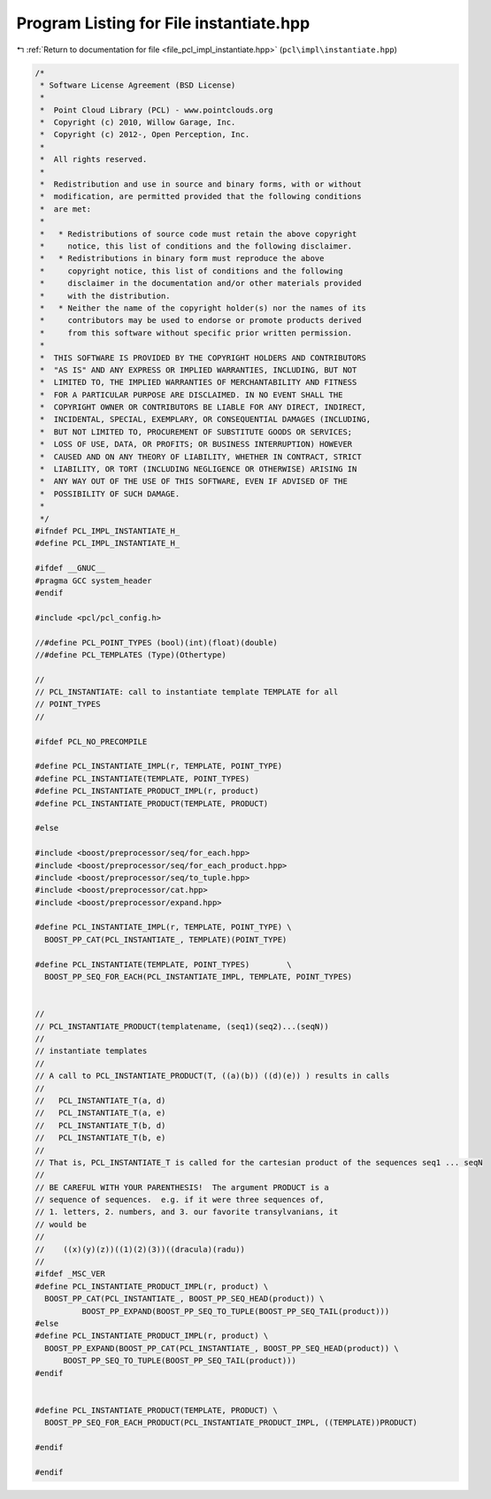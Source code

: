 
.. _program_listing_file_pcl_impl_instantiate.hpp:

Program Listing for File instantiate.hpp
========================================

|exhale_lsh| :ref:`Return to documentation for file <file_pcl_impl_instantiate.hpp>` (``pcl\impl\instantiate.hpp``)

.. |exhale_lsh| unicode:: U+021B0 .. UPWARDS ARROW WITH TIP LEFTWARDS

.. code-block:: cpp

   /*
    * Software License Agreement (BSD License)
    *
    *  Point Cloud Library (PCL) - www.pointclouds.org
    *  Copyright (c) 2010, Willow Garage, Inc.
    *  Copyright (c) 2012-, Open Perception, Inc.
    *
    *  All rights reserved.
    *
    *  Redistribution and use in source and binary forms, with or without
    *  modification, are permitted provided that the following conditions
    *  are met:
    *
    *   * Redistributions of source code must retain the above copyright
    *     notice, this list of conditions and the following disclaimer.
    *   * Redistributions in binary form must reproduce the above
    *     copyright notice, this list of conditions and the following
    *     disclaimer in the documentation and/or other materials provided
    *     with the distribution.
    *   * Neither the name of the copyright holder(s) nor the names of its
    *     contributors may be used to endorse or promote products derived
    *     from this software without specific prior written permission.
    *
    *  THIS SOFTWARE IS PROVIDED BY THE COPYRIGHT HOLDERS AND CONTRIBUTORS
    *  "AS IS" AND ANY EXPRESS OR IMPLIED WARRANTIES, INCLUDING, BUT NOT
    *  LIMITED TO, THE IMPLIED WARRANTIES OF MERCHANTABILITY AND FITNESS
    *  FOR A PARTICULAR PURPOSE ARE DISCLAIMED. IN NO EVENT SHALL THE
    *  COPYRIGHT OWNER OR CONTRIBUTORS BE LIABLE FOR ANY DIRECT, INDIRECT,
    *  INCIDENTAL, SPECIAL, EXEMPLARY, OR CONSEQUENTIAL DAMAGES (INCLUDING,
    *  BUT NOT LIMITED TO, PROCUREMENT OF SUBSTITUTE GOODS OR SERVICES;
    *  LOSS OF USE, DATA, OR PROFITS; OR BUSINESS INTERRUPTION) HOWEVER
    *  CAUSED AND ON ANY THEORY OF LIABILITY, WHETHER IN CONTRACT, STRICT
    *  LIABILITY, OR TORT (INCLUDING NEGLIGENCE OR OTHERWISE) ARISING IN
    *  ANY WAY OUT OF THE USE OF THIS SOFTWARE, EVEN IF ADVISED OF THE
    *  POSSIBILITY OF SUCH DAMAGE.
    *
    */
   #ifndef PCL_IMPL_INSTANTIATE_H_
   #define PCL_IMPL_INSTANTIATE_H_
   
   #ifdef __GNUC__
   #pragma GCC system_header 
   #endif
   
   #include <pcl/pcl_config.h>
   
   //#define PCL_POINT_TYPES (bool)(int)(float)(double)
   //#define PCL_TEMPLATES (Type)(Othertype)
   
   //
   // PCL_INSTANTIATE: call to instantiate template TEMPLATE for all
   // POINT_TYPES
   //
   
   #ifdef PCL_NO_PRECOMPILE
   
   #define PCL_INSTANTIATE_IMPL(r, TEMPLATE, POINT_TYPE) 
   #define PCL_INSTANTIATE(TEMPLATE, POINT_TYPES)
   #define PCL_INSTANTIATE_PRODUCT_IMPL(r, product)
   #define PCL_INSTANTIATE_PRODUCT(TEMPLATE, PRODUCT)
   
   #else
   
   #include <boost/preprocessor/seq/for_each.hpp>
   #include <boost/preprocessor/seq/for_each_product.hpp>
   #include <boost/preprocessor/seq/to_tuple.hpp>
   #include <boost/preprocessor/cat.hpp>
   #include <boost/preprocessor/expand.hpp>
   
   #define PCL_INSTANTIATE_IMPL(r, TEMPLATE, POINT_TYPE) \
     BOOST_PP_CAT(PCL_INSTANTIATE_, TEMPLATE)(POINT_TYPE)
   
   #define PCL_INSTANTIATE(TEMPLATE, POINT_TYPES)        \
     BOOST_PP_SEQ_FOR_EACH(PCL_INSTANTIATE_IMPL, TEMPLATE, POINT_TYPES)
   
   
   //
   // PCL_INSTANTIATE_PRODUCT(templatename, (seq1)(seq2)...(seqN))
   //
   // instantiate templates
   //
   // A call to PCL_INSTANTIATE_PRODUCT(T, ((a)(b)) ((d)(e)) ) results in calls
   //
   //   PCL_INSTANTIATE_T(a, d) 
   //   PCL_INSTANTIATE_T(a, e) 
   //   PCL_INSTANTIATE_T(b, d) 
   //   PCL_INSTANTIATE_T(b, e) 
   //
   // That is, PCL_INSTANTIATE_T is called for the cartesian product of the sequences seq1 ... seqN
   //
   // BE CAREFUL WITH YOUR PARENTHESIS!  The argument PRODUCT is a
   // sequence of sequences.  e.g. if it were three sequences of,
   // 1. letters, 2. numbers, and 3. our favorite transylvanians, it
   // would be
   //
   //    ((x)(y)(z))((1)(2)(3))((dracula)(radu))
   //
   #ifdef _MSC_VER
   #define PCL_INSTANTIATE_PRODUCT_IMPL(r, product) \
     BOOST_PP_CAT(PCL_INSTANTIATE_, BOOST_PP_SEQ_HEAD(product)) \
             BOOST_PP_EXPAND(BOOST_PP_SEQ_TO_TUPLE(BOOST_PP_SEQ_TAIL(product))) 
   #else
   #define PCL_INSTANTIATE_PRODUCT_IMPL(r, product) \
     BOOST_PP_EXPAND(BOOST_PP_CAT(PCL_INSTANTIATE_, BOOST_PP_SEQ_HEAD(product)) \
         BOOST_PP_SEQ_TO_TUPLE(BOOST_PP_SEQ_TAIL(product)))
   #endif
   
   
   #define PCL_INSTANTIATE_PRODUCT(TEMPLATE, PRODUCT) \
     BOOST_PP_SEQ_FOR_EACH_PRODUCT(PCL_INSTANTIATE_PRODUCT_IMPL, ((TEMPLATE))PRODUCT)
   
   #endif
   
   #endif
